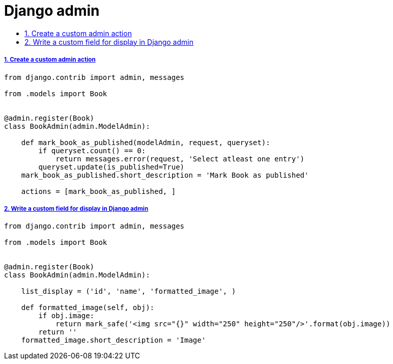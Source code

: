 = Django admin
:idprefix:
:idseparator: -
:sectanchors:
:sectlinks:
:sectnumlevels: 6
:sectnums:
:toc: macro
:toclevels: 10
:toc-title:

toc::[]

Create a custom admin action
++++++++++++++++++++++++++++

[source,python]
....
from django.contrib import admin, messages

from .models import Book


@admin.register(Book)
class BookAdmin(admin.ModelAdmin):

    def mark_book_as_published(modelAdmin, request, queryset):
        if queryset.count() == 0:
            return messages.error(request, 'Select atleast one entry')
        queryset.update(is_published=True)
    mark_book_as_published.short_description = 'Mark Book as published'

    actions = [mark_book_as_published, ]
....

Write a custom field for display in Django admin
++++++++++++++++++++++++++++++++++++++++++++++++

[source,python]
....
from django.contrib import admin, messages

from .models import Book


@admin.register(Book)
class BookAdmin(admin.ModelAdmin):

    list_display = ('id', 'name', 'formatted_image', )

    def formatted_image(self, obj):
        if obj.image:
            return mark_safe('<img src="{}" width="250" height="250"/>'.format(obj.image))
        return ''
    formatted_image.short_description = 'Image'
....
